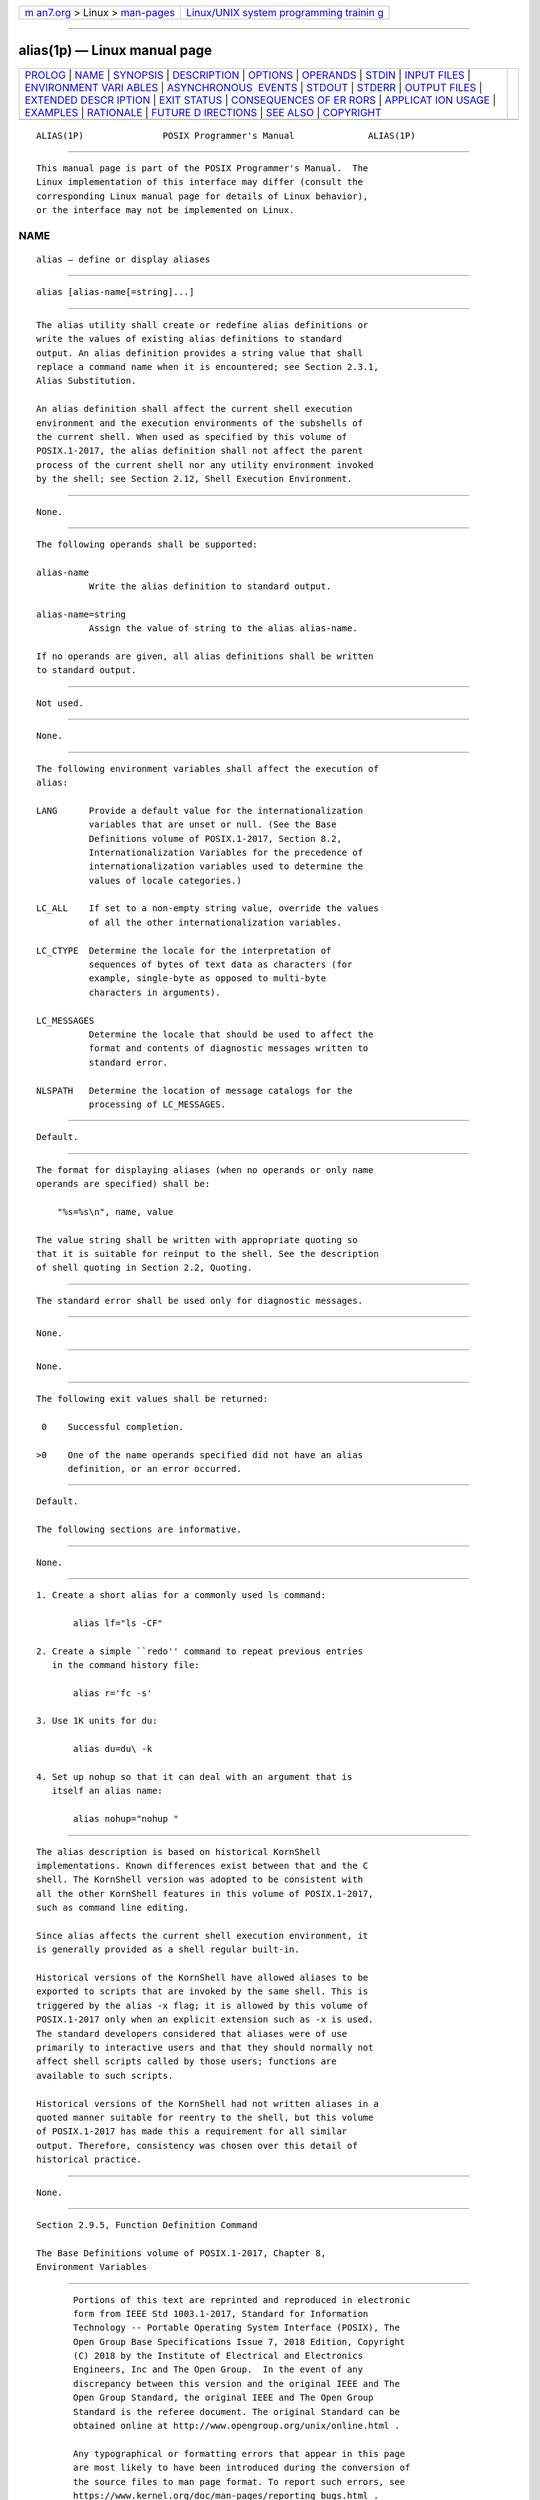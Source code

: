 .. container:: page-top

.. container:: nav-bar

   +----------------------------------+----------------------------------+
   | `m                               | `Linux/UNIX system programming   |
   | an7.org <../../../index.html>`__ | trainin                          |
   | > Linux >                        | g <http://man7.org/training/>`__ |
   | `man-pages <../index.html>`__    |                                  |
   +----------------------------------+----------------------------------+

--------------

alias(1p) — Linux manual page
=============================

+-----------------------------------+-----------------------------------+
| `PROLOG <#PROLOG>`__ \|           |                                   |
| `NAME <#NAME>`__ \|               |                                   |
| `SYNOPSIS <#SYNOPSIS>`__ \|       |                                   |
| `DESCRIPTION <#DESCRIPTION>`__ \| |                                   |
| `OPTIONS <#OPTIONS>`__ \|         |                                   |
| `OPERANDS <#OPERANDS>`__ \|       |                                   |
| `STDIN <#STDIN>`__ \|             |                                   |
| `INPUT FILES <#INPUT_FILES>`__ \| |                                   |
| `ENVIRONMENT VARI                 |                                   |
| ABLES <#ENVIRONMENT_VARIABLES>`__ |                                   |
| \|                                |                                   |
| `ASYNCHRONOUS                     |                                   |
|  EVENTS <#ASYNCHRONOUS_EVENTS>`__ |                                   |
| \| `STDOUT <#STDOUT>`__ \|        |                                   |
| `STDERR <#STDERR>`__ \|           |                                   |
| `OUTPUT FILES <#OUTPUT_FILES>`__  |                                   |
| \|                                |                                   |
| `EXTENDED DESCR                   |                                   |
| IPTION <#EXTENDED_DESCRIPTION>`__ |                                   |
| \| `EXIT STATUS <#EXIT_STATUS>`__ |                                   |
| \|                                |                                   |
| `CONSEQUENCES OF ER               |                                   |
| RORS <#CONSEQUENCES_OF_ERRORS>`__ |                                   |
| \|                                |                                   |
| `APPLICAT                         |                                   |
| ION USAGE <#APPLICATION_USAGE>`__ |                                   |
| \| `EXAMPLES <#EXAMPLES>`__ \|    |                                   |
| `RATIONALE <#RATIONALE>`__ \|     |                                   |
| `FUTURE D                         |                                   |
| IRECTIONS <#FUTURE_DIRECTIONS>`__ |                                   |
| \| `SEE ALSO <#SEE_ALSO>`__ \|    |                                   |
| `COPYRIGHT <#COPYRIGHT>`__        |                                   |
+-----------------------------------+-----------------------------------+
| .. container:: man-search-box     |                                   |
+-----------------------------------+-----------------------------------+

::

   ALIAS(1P)               POSIX Programmer's Manual              ALIAS(1P)


-----------------------------------------------------

::

          This manual page is part of the POSIX Programmer's Manual.  The
          Linux implementation of this interface may differ (consult the
          corresponding Linux manual page for details of Linux behavior),
          or the interface may not be implemented on Linux.

NAME
-------------------------------------------------

::

          alias — define or display aliases


---------------------------------------------------------

::

          alias [alias-name[=string]...]


---------------------------------------------------------------

::

          The alias utility shall create or redefine alias definitions or
          write the values of existing alias definitions to standard
          output. An alias definition provides a string value that shall
          replace a command name when it is encountered; see Section 2.3.1,
          Alias Substitution.

          An alias definition shall affect the current shell execution
          environment and the execution environments of the subshells of
          the current shell. When used as specified by this volume of
          POSIX.1‐2017, the alias definition shall not affect the parent
          process of the current shell nor any utility environment invoked
          by the shell; see Section 2.12, Shell Execution Environment.


-------------------------------------------------------

::

          None.


---------------------------------------------------------

::

          The following operands shall be supported:

          alias-name
                    Write the alias definition to standard output.

          alias-name=string
                    Assign the value of string to the alias alias-name.

          If no operands are given, all alias definitions shall be written
          to standard output.


---------------------------------------------------

::

          Not used.


---------------------------------------------------------------

::

          None.


-----------------------------------------------------------------------------------

::

          The following environment variables shall affect the execution of
          alias:

          LANG      Provide a default value for the internationalization
                    variables that are unset or null. (See the Base
                    Definitions volume of POSIX.1‐2017, Section 8.2,
                    Internationalization Variables for the precedence of
                    internationalization variables used to determine the
                    values of locale categories.)

          LC_ALL    If set to a non-empty string value, override the values
                    of all the other internationalization variables.

          LC_CTYPE  Determine the locale for the interpretation of
                    sequences of bytes of text data as characters (for
                    example, single-byte as opposed to multi-byte
                    characters in arguments).

          LC_MESSAGES
                    Determine the locale that should be used to affect the
                    format and contents of diagnostic messages written to
                    standard error.

          NLSPATH   Determine the location of message catalogs for the
                    processing of LC_MESSAGES.


-------------------------------------------------------------------------------

::

          Default.


-----------------------------------------------------

::

          The format for displaying aliases (when no operands or only name
          operands are specified) shall be:

              "%s=%s\n", name, value

          The value string shall be written with appropriate quoting so
          that it is suitable for reinput to the shell. See the description
          of shell quoting in Section 2.2, Quoting.


-----------------------------------------------------

::

          The standard error shall be used only for diagnostic messages.


-----------------------------------------------------------------

::

          None.


---------------------------------------------------------------------------------

::

          None.


---------------------------------------------------------------

::

          The following exit values shall be returned:

           0    Successful completion.

          >0    One of the name operands specified did not have an alias
                definition, or an error occurred.


-------------------------------------------------------------------------------------

::

          Default.

          The following sections are informative.


---------------------------------------------------------------------------

::

          None.


---------------------------------------------------------

::

           1. Create a short alias for a commonly used ls command:

                  alias lf="ls -CF"

           2. Create a simple ``redo'' command to repeat previous entries
              in the command history file:

                  alias r='fc -s'

           3. Use 1K units for du:

                  alias du=du\ -k

           4. Set up nohup so that it can deal with an argument that is
              itself an alias name:

                  alias nohup="nohup "


-----------------------------------------------------------

::

          The alias description is based on historical KornShell
          implementations. Known differences exist between that and the C
          shell. The KornShell version was adopted to be consistent with
          all the other KornShell features in this volume of POSIX.1‐2017,
          such as command line editing.

          Since alias affects the current shell execution environment, it
          is generally provided as a shell regular built-in.

          Historical versions of the KornShell have allowed aliases to be
          exported to scripts that are invoked by the same shell. This is
          triggered by the alias -x flag; it is allowed by this volume of
          POSIX.1‐2017 only when an explicit extension such as -x is used.
          The standard developers considered that aliases were of use
          primarily to interactive users and that they should normally not
          affect shell scripts called by those users; functions are
          available to such scripts.

          Historical versions of the KornShell had not written aliases in a
          quoted manner suitable for reentry to the shell, but this volume
          of POSIX.1‐2017 has made this a requirement for all similar
          output. Therefore, consistency was chosen over this detail of
          historical practice.


---------------------------------------------------------------------------

::

          None.


---------------------------------------------------------

::

          Section 2.9.5, Function Definition Command

          The Base Definitions volume of POSIX.1‐2017, Chapter 8,
          Environment Variables


-----------------------------------------------------------

::

          Portions of this text are reprinted and reproduced in electronic
          form from IEEE Std 1003.1-2017, Standard for Information
          Technology -- Portable Operating System Interface (POSIX), The
          Open Group Base Specifications Issue 7, 2018 Edition, Copyright
          (C) 2018 by the Institute of Electrical and Electronics
          Engineers, Inc and The Open Group.  In the event of any
          discrepancy between this version and the original IEEE and The
          Open Group Standard, the original IEEE and The Open Group
          Standard is the referee document. The original Standard can be
          obtained online at http://www.opengroup.org/unix/online.html .

          Any typographical or formatting errors that appear in this page
          are most likely to have been introduced during the conversion of
          the source files to man page format. To report such errors, see
          https://www.kernel.org/doc/man-pages/reporting_bugs.html .

   IEEE/The Open Group               2017                         ALIAS(1P)

--------------

Pages that refer to this page: `unalias(1p) <../man1/unalias.1p.html>`__

--------------

--------------

.. container:: footer

   +-----------------------+-----------------------+-----------------------+
   | HTML rendering        |                       | |Cover of TLPI|       |
   | created 2021-08-27 by |                       |                       |
   | `Michael              |                       |                       |
   | Ker                   |                       |                       |
   | risk <https://man7.or |                       |                       |
   | g/mtk/index.html>`__, |                       |                       |
   | author of `The Linux  |                       |                       |
   | Programming           |                       |                       |
   | Interface <https:     |                       |                       |
   | //man7.org/tlpi/>`__, |                       |                       |
   | maintainer of the     |                       |                       |
   | `Linux man-pages      |                       |                       |
   | project <             |                       |                       |
   | https://www.kernel.or |                       |                       |
   | g/doc/man-pages/>`__. |                       |                       |
   |                       |                       |                       |
   | For details of        |                       |                       |
   | in-depth **Linux/UNIX |                       |                       |
   | system programming    |                       |                       |
   | training courses**    |                       |                       |
   | that I teach, look    |                       |                       |
   | `here <https://ma     |                       |                       |
   | n7.org/training/>`__. |                       |                       |
   |                       |                       |                       |
   | Hosting by `jambit    |                       |                       |
   | GmbH                  |                       |                       |
   | <https://www.jambit.c |                       |                       |
   | om/index_en.html>`__. |                       |                       |
   +-----------------------+-----------------------+-----------------------+

--------------

.. container:: statcounter

   |Web Analytics Made Easy - StatCounter|

.. |Cover of TLPI| image:: https://man7.org/tlpi/cover/TLPI-front-cover-vsmall.png
   :target: https://man7.org/tlpi/
.. |Web Analytics Made Easy - StatCounter| image:: https://c.statcounter.com/7422636/0/9b6714ff/1/
   :class: statcounter
   :target: https://statcounter.com/
